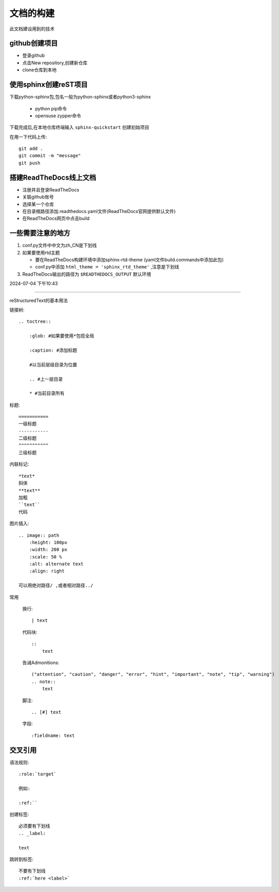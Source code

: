 
文档的构建
===========

此文档建设用到的技术


github创建项目
-----------------------------

*   登录github
*   点击New repository,创建新仓库
*   clone仓库到本地 

使用sphinx创建reST项目
-----------------------------
    
下载python-sphinx包,包名一般为python-sphinx或者python3-sphinx

    *   python pip命令
    *   opensuse zypper命令

下载完成后,在本地仓库终端输入 ``sphinx-quickstart`` 创建初始项目

在用一下代码上传::

    git add .
    git commit -m "message"
    git push

搭建ReadTheDocs线上文档
-----------------------------

*   注册并且登录ReadTheDocs
*   关联github账号
*   选择某一个仓库
*   在目录根路径添加.readthedocs.yaml文件(ReadTheDocs官网提供默认文件)
*   在ReadTheDocs网页中点击build

一些需要注意的地方
-----------------------------

#.  conf.py文件中中文为zh_CN是下划线
#.  如果要使用rtd主题

    *   要在ReadTheDocs构建环境中添加sphinx-rtd-theme (yaml文件build.commands中添加此包)
    *   conf.py中添加 ``html_theme = 'sphinx_rtd_theme'`` ,注意是下划线
#.  ReadTheDocs输出的路径为 ``$READTHEDOCS_OUTPUT`` 默认环境


2024-07-04 下午10:43

~~~~~~~~~~~~~~~~~~~~~~~~~~~~~~~~~~~~~~

reStructuredText的基本用法

链接树::

    .. toctree:: 
        
        :glob: #如果要使用*包揽全局

        :caption: #添加标题

        #以当前层级目录为位置

        .. #上一层目录

        * #当前目录所有
        




标题::

    =========== 
    一级标题
    -----------
    二级标题
    ^^^^^^^^^^^
    三级标题

内联标记::
    
    *text*
    斜体
    **text**
    加粗
    ``text``
    代码

图片插入::

    .. image:: path
        :height: 100px
        :width: 200 px
        :scale: 50 %
        :alt: alternate text
        :align: right
        
    可以用绝对路径/ ,或者相对路径../


常用

    换行::

        | text

    代码块::

        :: 
            text

    告诫Admonitions::

        ("attention", "caution", "danger", "error", "hint", "important", "note", "tip", "warning")
        .. note::
            text

    脚注::

        .. [#] text

    字段::

        :fieldname: text


交叉引用
--------------------------

语法规则::
    
    :role:`target`

    例如:
    
    :ref:``

创建标签::

    必须要有下划线
    .. _label:

    text

跳转到标签::

    不要有下划线
    :ref:`here <label>`

